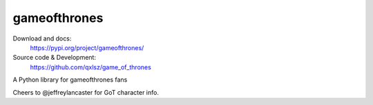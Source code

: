 gameofthrones
=====
.. image:: https://img.shields.io/pypi/v/gameofthrones.svg
    :target: https://pypi.org/project/gameofthrones/
    :alt: Latest Version

.. image:: https://img.shields.io/pypi/pyversions/gameofthrones.svg
    :target: https://pypi.org/project/gameofthrones/
    :alt: Supported Python versions

.. image:: https://travis-ci.org/qxlsz/game_of_thrones.svg?branch=master
    :target: https://travis-ci.org/qxlsz/game_of_thrones
    :alt: Build Status

Download and docs:
    https://pypi.org/project/gameofthrones/
Source code & Development:
    https://github.com/qxlsz/game_of_thrones

A Python library for gameofthrones fans

Cheers to @jeffreylancaster for GoT character info.
